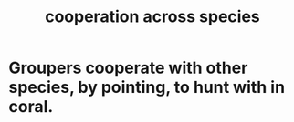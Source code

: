 :PROPERTIES:
:ID:       4bc52dda-fa45-4312-aa88-05071bf35289
:END:
#+title: cooperation across species
* Groupers cooperate with other species, by pointing, to hunt with in coral.
